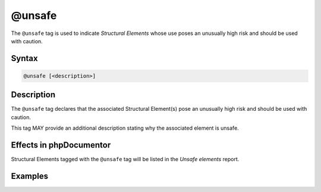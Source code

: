 @unsafe
===========

The ``@unsafe`` tag is used to indicate *Structural Elements* whose
use poses an unusually high risk and should be used with caution.

Syntax
------

.. code-block::

    @unsafe [<description>]

Description
-----------

The ``@unsafe`` tag declares that the associated Structural Element(s) pose an
unusually high risk and should be used with caution.

This tag MAY provide an additional description stating why the associated
element is unsafe.

Effects in phpDocumentor
------------------------

Structural Elements tagged with the ``@unsafe`` tag will be listed in the
*Unsafe elements* report.

Examples
--------

.. code-block:: php
   :linenos:

    /**
     * @unsafe This setter can cause race conditions and should be used with caution.
     */
    function setFoo()
    {
        <...>
    }
